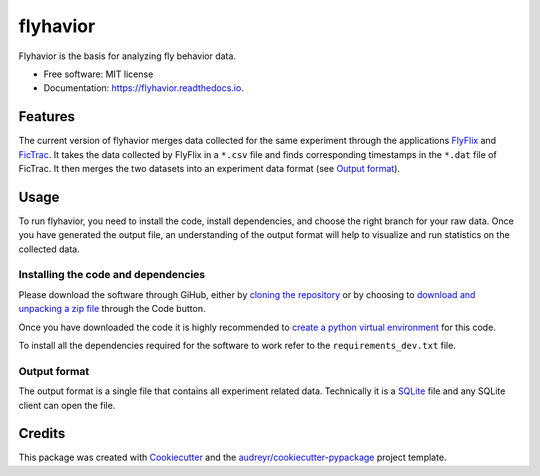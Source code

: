 =========
flyhavior
=========


.. image:: https://img.shields.io/pypi/v/flyhavior.svg
        :target: https://pypi.python.org/pypi/flyhavior

.. image:: https://img.shields.io/travis/floesche/flyhavior.svg
        :target: https://travis-ci.com/floesche/flyhavior

.. image:: https://readthedocs.org/projects/flyhavior/badge/?version=latest
        :target: https://flyhavior.readthedocs.io/en/latest/?badge=latest
        :alt: Documentation Status

Flyhavior is the basis for analyzing fly behavior data.


* Free software: MIT license
* Documentation: https://flyhavior.readthedocs.io.


Features
========

The current version of flyhavior merges data collected for the same experiment through the applications FlyFlix_ and FicTrac_. It takes the data collected by FlyFlix in a ``*.csv`` file and finds corresponding timestamps in the ``*.dat`` file of FicTrac. It then merges the two datasets into an experiment data format (see `Output format`_).

Usage
=====

To run flyhavior, you need to install the code, install dependencies, and choose the right branch for your raw data. Once you have generated the output file, an understanding of the output format will help to visualize and run statistics on the collected data.

Installing the code and dependencies
------------------------------------

Please download the software through GiHub, either by `cloning the repository <Flyhavior_>`_ or by choosing to `download and unpacking a zip file <Flyhavior zip_>`_ through the Code button.

Once you have downloaded the code it is highly recommended to `create a python virtual environment <venv_>`_ for this code.

To install all the dependencies required for the software to work refer to the ``requirements_dev.txt`` file.


_`Output format`
-------------

The output format is a single file that contains all experiment related data. Technically it is a SQLite_ file and any SQLite client can open the file.


Credits
=======

This package was created with Cookiecutter_ and the `audreyr/cookiecutter-pypackage`_ project template.

.. _Cookiecutter: https://github.com/audreyr/cookiecutter
.. _`audreyr/cookiecutter-pypackage`: https://github.com/audreyr/cookiecutter-pypackage
.. _FlyFlix: https://github.com/floesche/FlyFlix
.. _FicTrac: https://github.com/floesche/fictrac
.. _Flyhavior: https://github.com/floesche/flyhavior
.. _Flyhavior zip: https://github.com/floesche/flyhavior/archive/refs/heads/main.zip
.. _venv: https://packaging.python.org/en/latest/guides/installing-using-pip-and-virtual-environments/#creating-a-virtual-environment
.. _SQLite: https://www.sqlite.org